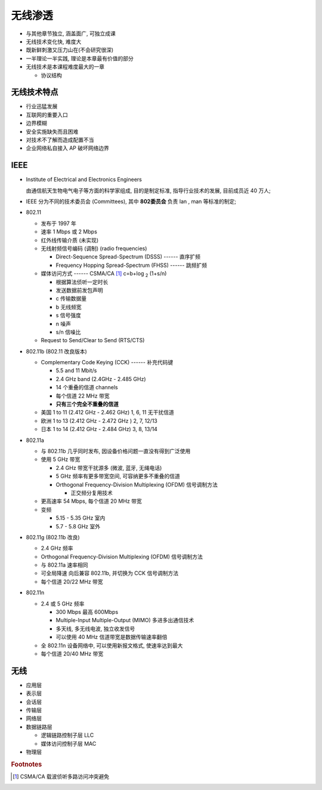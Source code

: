 无线渗透
======================================================================

- 与其他章节独立, 涵盖面广, 可独立成课
- 无线技术变化快, 难度大
- 既新鲜刺激又压力山在(不会研究很深)
- 一半理论一半实践, 理论是本章最有价值的部分
- 无线技术是本课程难度最大的一章

  - 协议结构

无线技术特点
------------------------------------------------------------

- 行业迅猛发展
- 互联网的重要入口
- 边界模糊
- 安全实施缺失而且困难
- 对技术不了解而造成配置不当
- 企业网络私自接入 AP 破坏网络边界

IEEE
------------------------------------------------------------

- Institute of Electrical and Electronics Engineers

  由通信航天生物电气电子等方面的科学家组成, 目的是制定标准, 指导行业技术的发展,
  目前成员近 40 万人;

- IEEE 分为不同的技术委员会 (Committees),
  其中 **802委员会** 负责 lan , man 等标准的制定;

- 802.11

  - 发布于 1997 年
  - 速率 1 Mbps 或 2 Mbps
  - 红外线传输介质 (未实现)
  - 无线射频信号编码 (调制) (radio frequencies)

    - Direct-Sequence Spread-Spectrum (DSSS) ------ 直序扩频
    - Frequency Hopping Spread-Spectrum (FHSS) ------ 跳频扩频

  - 媒体访问方式 ------ CSMA/CA [#]_ c=b+log :sub:`2` (1+s/n)

    - 根据算法侦听一定时长
    - 发送数据前发包声明
    - c 传输数据量
    - b 无线频宽
    - s 信号强度
    - n 噪声
    - s/n 信噪比

  - Request to Send/Clear to Send (RTS/CTS)

- 802.11b (802.11 改良版本)

  - Complementary Code Keying (CCK) ------ 补充代码键

    - 5.5 and 11 Mbit/s
    - 2.4 GHz band (2.4GHz - 2.485 GHz)
    - 14 个重叠的信道 channels
    - 每个信道 22 MHz 带宽
    - **只有三个完全不重叠的信道**

  - 美国 1 to 11 (2.412 GHz - 2.462 GHz)  1, 6, 11  无干扰信道
  - 欧洲 1 to 13 (2.412 GHz - 2.472 GHz ) 2, 7, 12/13
  - 日本 1 to 14 (2.412 GHz - 2.484 GHz)  3, 8, 13/14

- 802.11a

  - 与 802.11b 几乎同时发布, 因设备价格问题一直没有得到广泛使用
  - 使用 5 GHz 带宽

    - 2.4 GHz 带宽干扰源多 (微波, 蓝牙, 无绳电话)
    - 5 GHz 频率有更多带宽空间, 可容纳更多不重叠的信道
    - Orthogonal Frequency-Division Multiplexing (OFDM) 信号调制方法

      - 正交频分复用技术

  - 更高速率 54 Mbps, 每个信道 20 MHz 带宽
  - 变频

    - 5.15 - 5.35 GHz 室内
    - 5.7  - 5.8 GHz 室外

- 802.11g (802.11b 改良)

  - 2.4 GHz 频率
  - Orthogonal Frequency-Division Multiplexing (OFDM) 信号调制方法
  - 与 802.11a 速率相同
  - 可全局降速 向后兼容 802.11b, 并切换为 CCK 信号调制方法
  - 每个信道 20/22 MHz 带宽

- 802.11n

  - 2.4 或 5 GHz 频率

    - 300 Mbps 最高 600Mbps
    - Multiple-Input Multiple-Output (MIMO) 多进多出通信技术
    - 多天线, 多无线电波, 独立收发信号
    - 可以使用 40 MHz 信道带宽是数据传输速率翻倍

  - 全 802.11n 设备网络中, 可以使用新报文格式, 使速率达到最大
  - 每个信道 20/40 MHz 带宽

无线
------------------------------------------------------------

- 应用层
- 表示层
- 会话层
- 传输层
- 网络层
- ``数据链路层``

  - 逻辑链路控制子层 LLC
  - 媒体访问控制子层 MAC

- ``物理层``


.. rubric:: Footnotes

.. [#] CSMA/CA 载波侦听多路访问冲突避免

